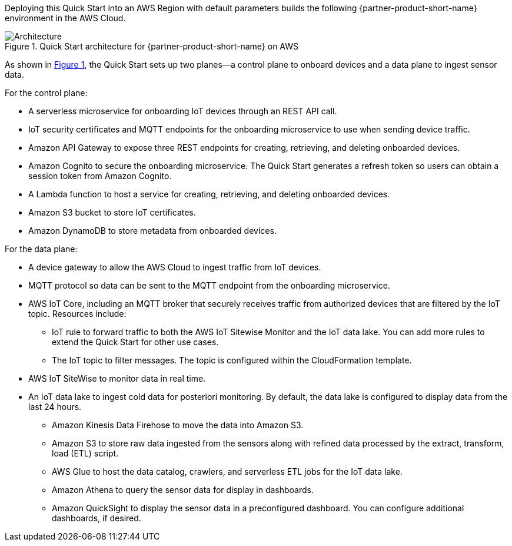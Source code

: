 :xrefstyle: short

Deploying this Quick Start into an AWS Region with default parameters builds the following {partner-product-short-name} environment in the AWS Cloud.

[#architecture1]
.Quick Start architecture for {partner-product-short-name} on AWS
image::../images/rigado-iot-device-connectivity-architecture-diagram.png[Architecture]

As shown in <<architecture1>>, the Quick Start sets up two planes--a control plane to onboard devices and a data plane to ingest sensor data.

For the control plane:

* A serverless microservice for onboarding IoT devices through an REST API call.
* IoT security certificates and MQTT endpoints for the onboarding microservice to use when sending device traffic.
* Amazon API Gateway to expose three REST endpoints for creating, retrieving, and deleting onboarded devices.
* Amazon Cognito to secure the onboarding microservice. The Quick Start generates a refresh token so users can obtain a session token from Amazon Cognito.
* A Lambda function to host a service for creating, retrieving, and deleting onboarded devices. 
* Amazon S3 bucket to store IoT certificates.
* Amazon DynamoDB to store metadata from onboarded devices.

For the data plane:

* A device gateway to allow the AWS Cloud to ingest traffic from IoT devices.
* MQTT protocol so data can be sent to the MQTT endpoint from the onboarding microservice. 
* AWS IoT Core, including an MQTT broker that securely receives traffic from authorized devices that are filtered by the IoT topic. Resources include:

** IoT rule to forward traffic to both the AWS IoT Sitewise Monitor and the IoT data lake. You can add more rules to extend the Quick Start for other use cases.
** The IoT topic to filter messages. The topic is configured within the CloudFormation template.

* AWS IoT SiteWise to monitor data in real time.
* An IoT data lake to ingest cold data for posteriori monitoring. By default, the data lake is configured to display data from the last 24 hours. 

** Amazon Kinesis Data Firehose to move the data into Amazon S3.
** Amazon S3 to store raw data ingested from the sensors along with refined data processed by the extract, transform, load (ETL) script.
** AWS Glue to host the data catalog, crawlers, and serverless ETL jobs for the IoT data lake.
** Amazon Athena to query the sensor data for display in dashboards.
** Amazon QuickSight to display the sensor data in a preconfigured dashboard. You can configure additional dashboards, if desired. 



